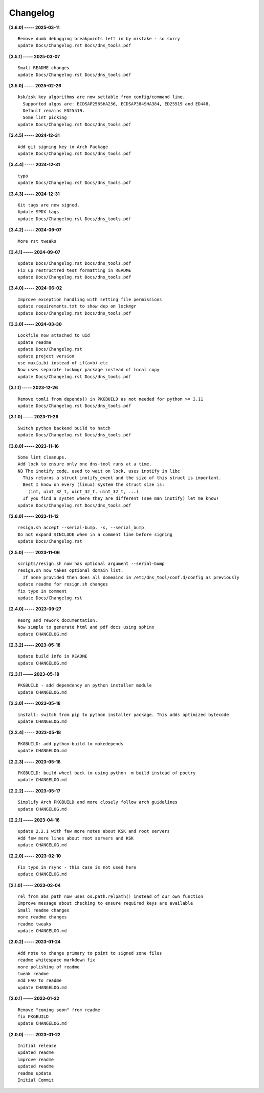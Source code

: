 Changelog
=========

**[3.6.0] ----- 2025-03-11** ::

	    Remove dumb debugging breakpoints left in by mistake - so sorry
	    update Docs/Changelog.rst Docs/dns_tools.pdf


**[3.5.1] ----- 2025-03-07** ::

	    Small README changes
	    update Docs/Changelog.rst Docs/dns_tools.pdf


**[3.5.0] ----- 2025-02-26** ::

	    ksk/zsk key algorithms are now settable from config/command line.
	      Supported algos are: ECDSAP256SHA256, ECDSAP384SHA384, ED25519 and ED448.
	      Default remains ED25519.
	      Some lint picking
	    update Docs/Changelog.rst Docs/dns_tools.pdf


**[3.4.5] ----- 2024-12-31** ::

	    Add git signing key to Arch Package
	    update Docs/Changelog.rst Docs/dns_tools.pdf


**[3.4.4] ----- 2024-12-31** ::

	    typo
	    update Docs/Changelog.rst Docs/dns_tools.pdf


**[3.4.3] ----- 2024-12-31** ::

	    Git tags are now signed.
	    Update SPDX tags
	    update Docs/Changelog.rst Docs/dns_tools.pdf


**[3.4.2] ----- 2024-09-07** ::

	    More rst tweaks


**[3.4.1] ----- 2024-09-07** ::

	    update Docs/Changelog.rst Docs/dns_tools.pdf
	    Fix up restructred test formatting in README
	    update Docs/Changelog.rst Docs/dns_tools.pdf


**[3.4.0] ----- 2024-06-02** ::

	    Improve exception handling with setting file permissions
	    update requirements.txt to show dep on lockmgr
	    update Docs/Changelog.rst Docs/dns_tools.pdf


**[3.3.0] ----- 2024-03-30** ::

	    Lockfile now attached to uid
	    update readme
	    update Docs/Changelog.rst
	    update project version
	    use max(a,b) instead of if(a>b) etc
	    Now uses separate lockmgr package instead of local copy
	    update Docs/Changelog.rst Docs/dns_tools.pdf


**[3.1.1] ----- 2023-12-26** ::

	    Remove tomli from depends() in PKGBUILD as not needed for python >= 3.11
	    update Docs/Changelog.rst Docs/dns_tools.pdf


**[3.1.0] ----- 2023-11-26** ::

	    Switch python backend build to hatch
	    update Docs/Changelog.rst Docs/dns_tools.pdf


**[3.0.0] ----- 2023-11-16** ::

	    Some lint cleanups.
	    Add lock to ensure only one dns-tool runs at a time.
	    NB The inotify code, used to wait on lock, uses inotify in libc
	      This returns a struct inotify_event and the size of this struct is important.
	      Best I know on every (linux) system the struct size is:
	        (int, uint_32_t, uint_32_t, uint_32_t, ...)
	      If you find a system where they are different (see man inotify) let me know!
	    update Docs/Changelog.rst Docs/dns_tools.pdf


**[2.6.0] ----- 2023-11-12** ::

	    resign.sh accept --serial-bump, -s, --serial_bump
	    Do not expand $INCLUDE when in a comment line before signing
	    update Docs/Changelog.rst


**[2.5.0] ----- 2023-11-06** ::

	    scripts/resign.sh now has optional argument --serial-bump
	    resign.sh now takes optional domain list.
	      If none provided then does all domeains in /etc/dns_tool/conf.d/config as previously
	    update readme for resign.sh changes
	    fix typo in comment
	    update Docs/Changelog.rst


**[2.4.0] ----- 2023-09-27** ::

	    Reorg and rework documentation.
	    Now simple to generate html and pdf docs using sphinx
	    update CHANGELOG.md


**[2.3.2] ----- 2023-05-18** ::

	    Update build info in README
	    update CHANGELOG.md


**[2.3.1] ----- 2023-05-18** ::

	    PKGBUILD - add dependency on python installer module
	    update CHANGELOG.md


**[2.3.0] ----- 2023-05-18** ::

	    install: switch from pip to python installer package. This adds optimized bytecode
	    update CHANGELOG.md


**[2.2.4] ----- 2023-05-18** ::

	    PKGBUILD: add python-build to makedepends
	    update CHANGELOG.md


**[2.2.3] ----- 2023-05-18** ::

	    PKGBUILD: build wheel back to using python -m build instead of poetry
	    update CHANGELOG.md


**[2.2.2] ----- 2023-05-17** ::

	    Simplify Arch PKGBUILD and more closely follow arch guidelines
	    update CHANGELOG.md


**[2.2.1] ----- 2023-04-16** ::

	    update 2.2.1 with few more notes about KSK and root servers
	    Add few more lines about root servers and KSK
	    update CHANGELOG.md


**[2.2.0] ----- 2023-02-10** ::

	    Fix typo in rsync - this case is not used here
	    update CHANGELOG.md


**[2.1.0] ----- 2023-02-04** ::

	    rel_from_abs_path now uses os.path.relpath() instead of our own function
	    Improve message about checking to ensure required keys are available
	    Small readme changes
	    more readme changes
	    readme tweaks
	    update CHANGELOG.md


**[2.0.2] ----- 2023-01-24** ::

	    Add note to change primary to point to signed zone files
	    readme whitespace markdown fix
	    more polishing of readme
	    tweak readme
	    Add FAQ to readme
	    update CHANGELOG.md


**[2.0.1] ----- 2023-01-22** ::

	    Remove "coming soon" from readme
	    fix PKGBUILD
	    update CHANGELOG.md


**[2.0.0] ----- 2023-01-22** ::

	    Initial release
	    updated readme
	    improve readme
	    updated readme
	    readme update
	    Initial Commit


